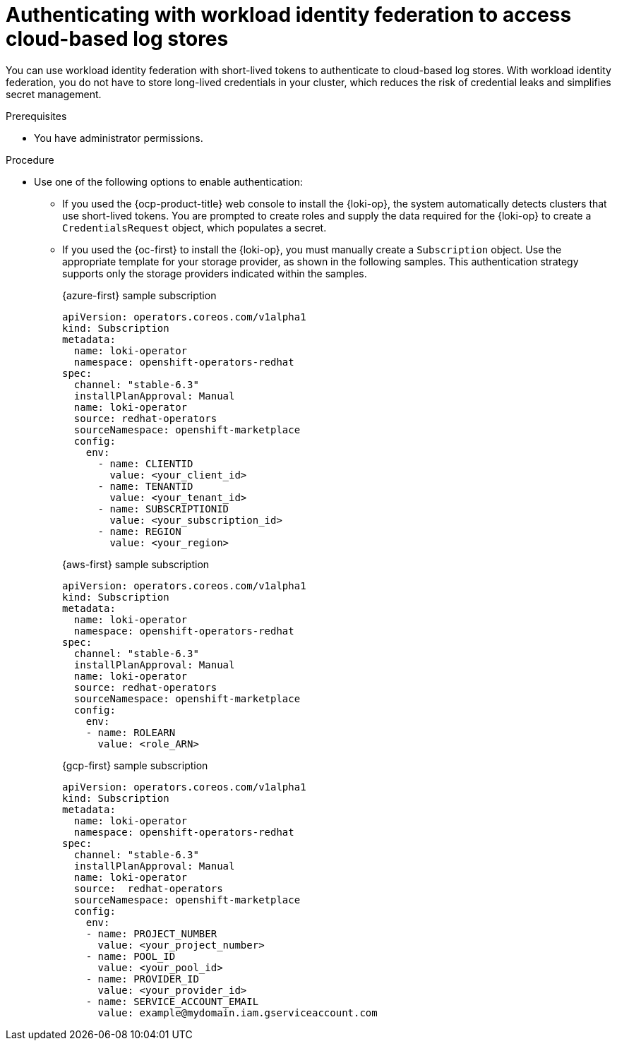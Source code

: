 // Module is included in the following assemblies:
//
// * configuring/configuring-the-log-store.adoc

:_mod-docs-content-type: PROCEDURE
[id="logging-identity-federation_{context}"]
= Authenticating with workload identity federation to access cloud-based log stores

You can use workload identity federation with short-lived tokens to authenticate to cloud-based log stores. With workload identity federation, you do not have to store long-lived credentials in your cluster, which reduces the risk of credential leaks and simplifies secret management.

.Prerequisites

* You have administrator permissions.

.Procedure

* Use one of the following options to enable authentication:

** If you used the {ocp-product-title} web console to install the {loki-op}, the system automatically detects clusters that use short-lived tokens. You are prompted to create roles and supply the data required for the {loki-op} to create a `CredentialsRequest` object, which populates a secret.

** If you used the {oc-first} to install the {loki-op}, you must manually create a `Subscription` object. Use the appropriate template for your storage provider, as shown in the following samples. This authentication strategy supports only the storage providers indicated within the samples.
+
.{azure-first} sample subscription
[source,yaml]
----
apiVersion: operators.coreos.com/v1alpha1
kind: Subscription
metadata:
  name: loki-operator
  namespace: openshift-operators-redhat
spec:
  channel: "stable-6.3"
  installPlanApproval: Manual
  name: loki-operator
  source: redhat-operators
  sourceNamespace: openshift-marketplace
  config:
    env:
      - name: CLIENTID
        value: <your_client_id>
      - name: TENANTID
        value: <your_tenant_id>
      - name: SUBSCRIPTIONID
        value: <your_subscription_id>
      - name: REGION
        value: <your_region>
----
+
.{aws-first} sample subscription
[source,yaml]
----
apiVersion: operators.coreos.com/v1alpha1
kind: Subscription
metadata:
  name: loki-operator
  namespace: openshift-operators-redhat
spec:
  channel: "stable-6.3"
  installPlanApproval: Manual
  name: loki-operator
  source: redhat-operators
  sourceNamespace: openshift-marketplace
  config:
    env:
    - name: ROLEARN
      value: <role_ARN>
----
+
.{gcp-first} sample subscription
[source,yaml]
----
apiVersion: operators.coreos.com/v1alpha1
kind: Subscription
metadata:
  name: loki-operator
  namespace: openshift-operators-redhat
spec:
  channel: "stable-6.3"
  installPlanApproval: Manual
  name: loki-operator
  source:  redhat-operators
  sourceNamespace: openshift-marketplace
  config:
    env:
    - name: PROJECT_NUMBER
      value: <your_project_number>
    - name: POOL_ID
      value: <your_pool_id>
    - name: PROVIDER_ID
      value: <your_provider_id>
    - name: SERVICE_ACCOUNT_EMAIL
      value: example@mydomain.iam.gserviceaccount.com
----


